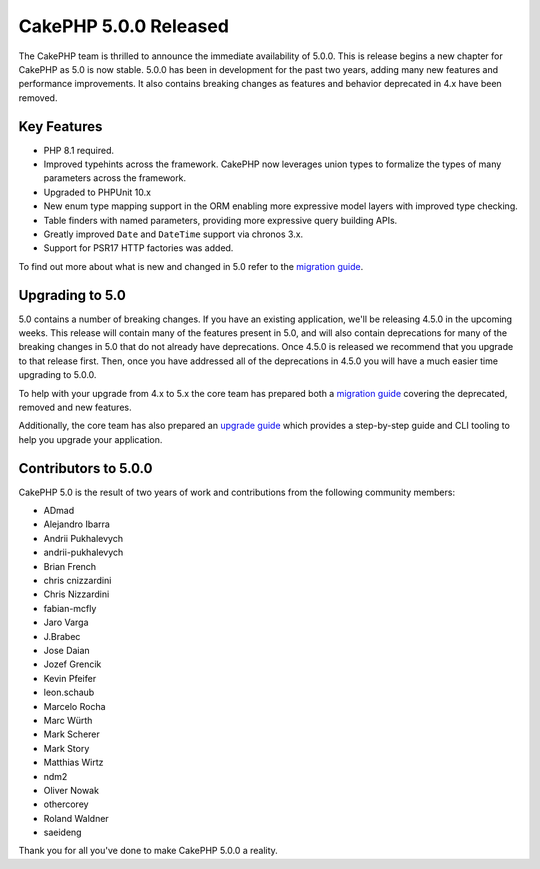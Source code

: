 CakePHP 5.0.0 Released
======================

The CakePHP team is thrilled to announce the immediate availability of 5.0.0.
This is release begins a new chapter for CakePHP as 5.0 is now stable. 5.0.0 has
been in development for the past two years, adding many new features and
performance improvements. It also contains breaking changes as features and
behavior deprecated in 4.x have been removed.

Key Features
------------

* PHP 8.1 required.
* Improved typehints across the framework. CakePHP now leverages union types
  to formalize the types of many parameters across the framework.
* Upgraded to PHPUnit 10.x
* New enum type mapping support in the ORM enabling more expressive model layers
  with improved type checking.
* Table finders with named parameters, providing more expressive query building
  APIs.
* Greatly improved ``Date`` and ``DateTime`` support via chronos 3.x.
* Support for PSR17 HTTP factories was added.

To find out more about what is new and changed in 5.0 refer to the `migration guide
<https://book.cakephp.org/5/en/appendices/5-0-migration-guide.html>`__.


Upgrading to 5.0
----------------

5.0 contains a number of breaking changes. If you have an existing application,
we'll be releasing 4.5.0 in the upcoming weeks. This release will contain many
of the features present in 5.0, and will also contain deprecations for many of
the breaking changes in 5.0 that do not already have deprecations. Once 4.5.0 is
released we recommend that you upgrade to that release first. Then, once you
have addressed all of the deprecations in 4.5.0 you will have a much easier time
upgrading to 5.0.0.

To help with your upgrade from 4.x to 5.x the core team has prepared both
a `migration guide
<https://book.cakephp.org/5/en/appendices/5-0-migration-guide.html>`__ covering
the deprecated, removed and new features. 

Additionally, the core team has also prepared an `upgrade guide
<https://book.cakephp.org/5/en/appendices/5-0-migration-guide.html>`__ which
provides a step-by-step guide and CLI tooling to help you upgrade your
application.

Contributors to 5.0.0
---------------------

CakePHP 5.0 is the result of two years of work and contributions from the
following community members:

* ADmad
* Alejandro Ibarra
* Andrii Pukhalevych
* andrii-pukhalevych
* Brian French
* chris cnizzardini
* Chris Nizzardini
* fabian-mcfly
* Jaro Varga
* J.Brabec
* Jose Daian
* Jozef Grencik
* Kevin Pfeifer
* leon.schaub
* Marcelo Rocha
* Marc Würth
* Mark Scherer
* Mark Story
* Matthias Wirtz
* ndm2
* Oliver Nowak
* othercorey
* Roland Waldner
* saeideng

Thank you for all you've done to make CakePHP 5.0.0 a reality.

.. author:: markstory
.. categories:: release, news
.. tags:: release, news
